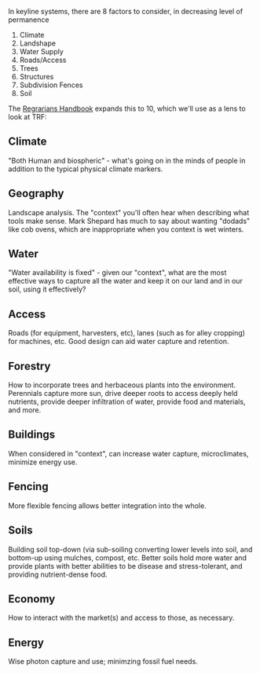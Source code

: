 #+BEGIN_COMMENT
.. title: Scales of Permanence
.. slug: scales-of-permanence
.. date: 2021-06-15 05:10:00 UTC
.. tags:
.. category:
.. link:
.. description: Scales of Permanence
.. type: text

#+END_COMMENT
In keyline systems, there are 8 factors to consider, in decreasing level of permanence

0. Climate
1. Landshape
2. Water Supply
3. Roads/Access
4. Trees
5. Structures
6. Subdivision Fences
7. Soil

The [[http://www.regrarians.org/regrarians-handbook/][Regrarians Handbook]] expands this to 10, which we'll use as a lens to look at TRF:

** Climate
"Both Human and biospheric" - what's going on in the minds of people in addition to the typical physical climate markers.

** Geography
Landscape analysis. The "context" you'll often hear when describing what tools make sense. Mark Shepard has much to say about wanting "dodads" like cob ovens, which are inappropriate when you context is wet winters.

** Water
"Water availability is fixed" - given our "context", what are the most effective ways to capture all the water and keep it on our land and in our soil, using it effectively?

** Access
Roads (for equipment, harvesters, etc), lanes (such as for alley cropping) for machines, etc. Good design can aid water capture and retention.

** Forestry
How to incorporate trees and herbaceous plants into the environment. Perennials capture more sun, drive deeper roots to access deeply held nutrients, provide deeper infiltration of water, provide food and materials, and more.

** Buildings
When considered in "context", can increase water capture, microclimates, minimize energy use.

** Fencing
More flexible fencing allows better integration into the whole.

** Soils
Building soil top-down (via sub-soiling converting lower levels into soil, and bottom-up using mulches, compost, etc. Better soils hold more water and provide plants with better abilities to be disease and stress-tolerant, and providing nutrient-dense food.

** Economy
How to interact with the market(s) and access to those, as necessary.

** Energy
Wise photon capture and use; minimzing fossil fuel needs.

